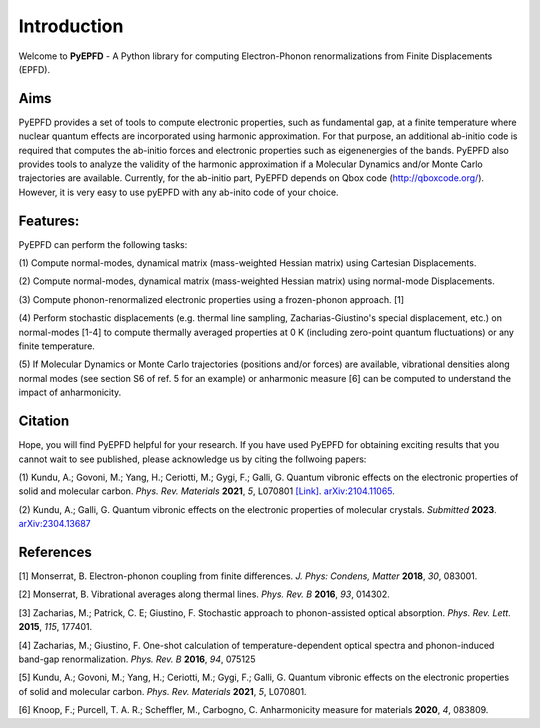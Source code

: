 .. _introduction:

Introduction
============
Welcome to **PyEPFD** - A Python library for computing Electron-Phonon 
renormalizations from Finite Displacements (EPFD).

Aims
----
PyEPFD provides a set of tools to compute electronic properties, 
such as fundamental gap, at a finite temperature where 
nuclear quantum effects are incorporated using harmonic approximation. 
For that purpose, an additional ab-initio code is required that computes
the ab-initio forces and electronic properties such as eigenenergies of
the bands. PyEPFD also provides tools to analyze the validity of the 
harmonic approximation if a Molecular Dynamics and/or Monte Carlo 
trajectories are available. Currently, for the ab-initio part, PyEPFD 
depends on Qbox code (http://qboxcode.org/). However, it is very easy 
to use pyEPFD with any ab-inito code of your choice.     

Features:
---------
PyEPFD can perform the following tasks:

(1) Compute normal-modes, dynamical matrix (mass-weighted Hessian matrix) 
using Cartesian Displacements.

(2) Compute normal-modes, dynamical matrix (mass-weighted Hessian matrix) 
using normal-mode Displacements.

(3) Compute phonon-renormalized electronic properties using a frozen-phonon
approach. [1]

(4) Perform stochastic displacements (e.g. thermal line sampling, 
Zacharias-Giustino's special displacement, etc.) on normal-modes [1-4] 
to compute thermally averaged properties at 0 K (including zero-point
quantum fluctuations) or any finite temperature. 

(5) If Molecular Dynamics or Monte Carlo trajectories 
(positions and/or forces) are available, vibrational densities along 
normal modes (see section S6 of ref. 5 for an example) or 
anharmonic measure [6] can be computed to understand the impact of
anharmonicity.

Citation
--------
Hope, you will find PyEPFD helpful for your research. If you have used PyEPFD for obtaining exciting results that you cannot wait to see published, please acknowledge us by citing the follwoing papers:

(1) Kundu, A.; Govoni, M.; Yang, H.; Ceriotti, M.; Gygi, F.; Galli, G. 
Quantum vibronic effects on the electronic properties of solid and 
molecular carbon.  
*Phys. Rev. Materials* **2021**, *5*, L070801 
`[Link] <https://doi.org/10.1103/PhysRevMaterials.5.L070801>`_.
`arXiv:2104.11065 <https://doi.org/10.48550/arXiv.2104.11065>`_.

(2) Kundu, A.; Galli, G.
Quantum vibronic effects on the electronic properties of molecular
crystals. *Submitted* **2023**. `arXiv:2304.13687  
<https://arxiv.org/abs/2304.13687>`_

References
----------
[1] Monserrat, B. Electron-phonon coupling from finite differences. 
*J. Phys: Condens, Matter* **2018**, *30*, 083001.

[2] Monserrat, B. Vibrational averages along thermal lines.
*Phys. Rev. B* **2016**, *93*, 014302.

[3] Zacharias, M.; Patrick, C. E; Giustino, F. 
Stochastic approach to phonon-assisted optical absorption.
*Phys. Rev. Lett.* **2015**, *115*, 177401.

[4] Zacharias, M.; Giustino, F. 
One-shot calculation of temperature-dependent optical spectra 
and phonon-induced band-gap renormalization.
*Phys. Rev. B* **2016**, *94*, 075125

[5] Kundu, A.; Govoni, M.; Yang, H.; Ceriotti, M.; Gygi, F.; Galli, G.
Quantum vibronic effects on the electronic properties of solid and
molecular carbon.
*Phys. Rev. Materials* **2021**, *5*, L070801.

[6] Knoop, F.; Purcell, T. A. R.; Scheffler, M., Carbogno, C.
Anharmonicity measure for materials **2020**, *4*, 083809.

